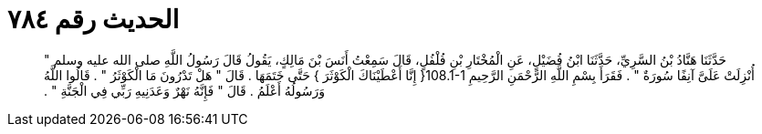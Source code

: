 
= الحديث رقم ٧٨٤

[quote.hadith]
حَدَّثَنَا هَنَّادُ بْنُ السَّرِيِّ، حَدَّثَنَا ابْنُ فُضَيْلٍ، عَنِ الْمُخْتَارِ بْنِ فُلْفُلٍ، قَالَ سَمِعْتُ أَنَسَ بْنَ مَالِكٍ، يَقُولُ قَالَ رَسُولُ اللَّهِ صلى الله عليه وسلم ‏"‏ أُنْزِلَتْ عَلَىَّ آنِفًا سُورَةٌ ‏"‏ ‏.‏ فَقَرَأَ بِسْمِ اللَّهِ الرَّحْمَنِ الرَّحِيمِ ‏108.1-1{‏ إِنَّا أَعْطَيْنَاكَ الْكَوْثَرَ ‏}‏ حَتَّى خَتَمَهَا ‏.‏ قَالَ ‏"‏ هَلْ تَدْرُونَ مَا الْكَوْثَرُ ‏"‏ ‏.‏ قَالُوا اللَّهُ وَرَسُولُهُ أَعْلَمُ ‏.‏ قَالَ ‏"‏ فَإِنَّهُ نَهْرٌ وَعَدَنِيهِ رَبِّي فِي الْجَنَّةِ ‏"‏ ‏.‏